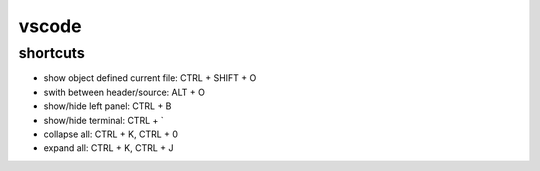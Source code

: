 vscode
======

shortcuts
---------

- show object defined current file: CTRL + SHIFT + O
- swith between header/source: ALT + O
- show/hide left panel: CTRL + B
- show/hide terminal: CTRL + `
- collapse all: CTRL + K, CTRL + 0
- expand all: CTRL + K, CTRL + J
